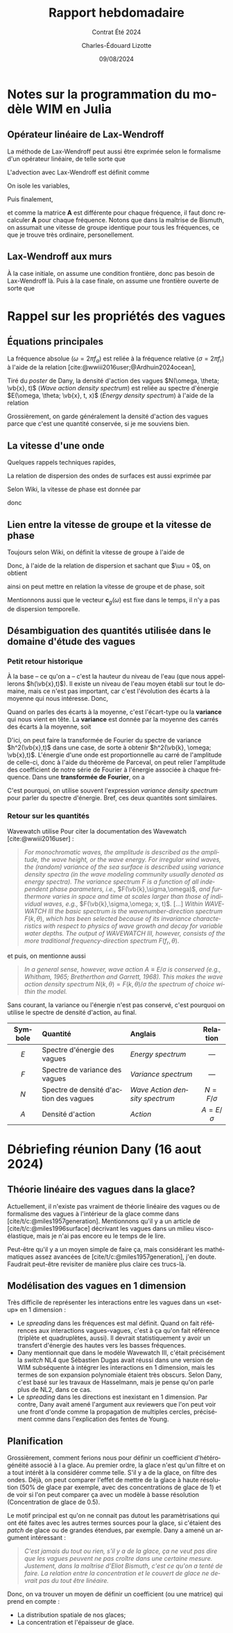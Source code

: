 #+title: Rapport hebdomadaire
#+subtitle: Contrat Été 2024
#+author: Charles-Édouard Lizotte
#+date:09/08/2024
#+LANGUAGE: fr
#+BIBLIOGRAPHY: master-bibliography.bib
#+OPTIONS: toc:nil title:nil 
#+LaTeX_class: org-report

\mytitlepage
\tableofcontents\newpage


* Notes sur la programmation du modèle WIM en Julia

** Opérateur linéaire de Lax-Wendroff
La méthode de Lax-Wendroff peut aussi être exprimée selon le formalisme d'un opérateur linéaire, de telle sorte que
\begin{equation}
   \underset{nx\times nx}{\mathbf{A}}\cdot\underset{nx\times nf}{\vb{E}} = \begin{pmatrix}
       a_{11} & a_{12} & \cdots & a_{1,nx} \\
       a_{21} & a_{22} & \cdots & a_{2,nx} \\
       \vdots & \ddots &  & \vdots \\
       a_{nx,1} & a_{nx,2} & \cdots & a_{nx,nx} \\
   \end{pmatrix}\begin{pmatrix}
       E_{1,1} & E_{1,2} & \cdots & E_{1,nf}\\ 
       E_{2,1} & E_{1,2} & \cdots & E_{2,nf}\\
       \vdots & \ddots &  & \vdots\\
       E_{nx,1} & E_{1,2} & \cdots & E_{2,nf}\\
   \end{pmatrix}
\end{equation}
L'advection avec Lax-Wendroff est définit comme
\begin{equation}
   E_i^{n+1} = E_i^{n} - \qty(\frac{\Delta t}{2 \Delta x}) c_g (E_{i+1}^n - E_{i-1}^n) + \qty(\frac{\Delta t^2}{2 \Delta x^2}) c_g^2 (E_{i+1}^n -2E_i^n + E_{i-1}^n).
\end{equation}
On isole les variables,
\begin{align}
   \Delta E_i(\omega) = \underbrace{\venti-\lambda^2 c_g(\omega)}_{\boxed{A}} E_i^n + \underbrace{\venti\frac{\lambda c_g(\omega)}{2} \qty(1 + \lambda c_g(\omega))}_{\boxed{B}}E_{i-1} + \underbrace{\venti\frac{\lambda c_g(\omega)}{2} \qty(\lambda c_g(\omega) -1)}_{\boxed{C}} E_{i+1}.
\end{align}
Puis finalement,
\begin{equation}
   \Delta \mathbf{E}(\omega) = \mathbf{A}(\omega)\cdot\vb{E} = \begin{pmatrix}
       A & C & 0 & \cdots & 0 \\
       B & A & C & \cdots & 0 \\
       \vdots & & & \ddots & \vdots\\
       0 & \cdots & 0 & B & A \\
     \end{pmatrix}\begin{pmatrix}
       E(\omega,x_1) \\
       E(\omega,x_2) \\
       \vdots\\
       E(\omega,x_{nf}) \\
     \end{pmatrix},
\end{equation}
et comme la matrice *A* est différente pour chaque fréquence, il faut donc recalculer *A* pour chaque fréquence.
Notons que dans la maîtrise de Bismuth, on assumait une vitesse de groupe identique pour tous les fréquences, ce que je trouve très ordinaire, personellement.

** Lax-Wendroff aux murs
À la case initiale, on assume une condition frontière, donc pas besoin de Lax-Wendroff là.
Puis à la case finale, on assume une frontière ouverte de sorte que
\begin{equation}
   \eval{\qty(\pdv{E}{x} = 0)}_{x = x_f + \Delta x/2}
\end{equation}


* Rappel sur les propriétés des vagues

** Équations principales

La fréquence absolue ($\omega = 2\pi f_a$) est reliée à la fréquence relative ($\sigma = 2\pi f_r$) à l'aide de la relation [cite:@wwiii2016user;@Ardhuin2024ocean],
\begin{equation}
   \boxed{\grande\quad\omega = \sigma + \vb{k}\cdot\vb{u}.\quad}
\end{equation}
Tiré du /poster/ de Dany, la densité d'action des vagues $N(\omega, \theta; \vb{x}, t)$ (/Wave action density spectrum/) est reliée au spectre d'énergie $E(\omega, \theta; \vb{x}, t, x)$ (/Energy density spectrum/) à l'aide de la relation
\begin{equation}
   \boxed{\ \grande E = \omega N.\ }
\end{equation}
Grossièrement, on garde généralement la densité d'action des vagues parce que c'est une quantité conservée, si je me souviens bien. 


** La vitesse d'une onde
Quelques rappels techniques rapides, 
\begin{align}
   \omega = 2\pi \cdot f && k = 2\pi / \lambda && \omega = \sigma + \mathbf{k}\cdot \uu 
\end{align}

La relation de dispersion des ondes de surfaces est aussi exprimée par
#+name:eq:relationdispersion
\begin{equation}
   \sigma = \qty(gk\cdot \tanh(kd))^{\sfrac{1}{2}}
\end{equation}

Selon Wiki, la vitesse de phase est donnée par
\begin{equation}
   v_p = \frac{\omega}{\mathbb{R} \qty{k}},
\end{equation}
donc
\begin{equation}
   \boxed{\quad c_p(\omega) = \sqrt{\frac{g}{k}} = \frac{g}{\omega}\quad}.
\end{equation}

** Lien entre la vitesse de groupe et la vitesse de phase

Toujours selon Wiki, on définit la vitesse de groupe à l'aide de
\begin{equation}
   v_g = \dv{\omega}{k}
\end{equation}
Donc, à l'aide de la relation de dispersion et sachant que $\uu = 0$, on obtient
\begin{align}
   \dv{\omega}{k} &= \sqrt{g} \cdot \frac{1}{2} k^{-\sfrac{1}{2}},\nonumber\\
     &= \frac{1}{2}\sqrt{\frac{g}{k}},\nonumber\\
\end{align}
ainsi on peut mettre en relation la vitesse de groupe et de phase, soit
\begin{equation}
   \boxed{\quad c_p = \venti\frac{g}{\omega}\hspace{0.5cm};\hspace{0.5cm} c_g = \frac{c_p}{2}.\quad}
\end{equation}
Mentionnons aussi que le vecteur $\mathbf{c}_g(\omega)$ est fixe dans le temps, il n'y a pas de dispersion temporelle.

** Désambiguation des quantités utilisée dans le domaine d'étude des vagues

*** Petit retour historique

À la base -- ce qu'on a -- c'est la hauteur du niveau de l'eau (que nous appellerons $h(\vb{x},t)$).
Il existe un niveau de l'eau moyen établi sur tout le domaine, mais ce n'est pas important, car c'est l'évolution des écarts à la moyenne qui nous intéresse.
Donc, 
\begin{equation}
   h(\vb{x},t) = \overline{h}(t) + h'(\vb{x},t) \enskip\mid\enskip \overline{h}(t) = \expval{h(\vb{x},t)}
\end{equation}
Quand on parles des écarts à la moyenne, c'est l'écart-type ou la *variance* qui nous vient en tête. 
La *variance* est donnée par la moyenne des carrés des écarts à la moyenne, soit
\begin{align}
   \mathrm{Variance} &= \expval{\qty(h - \expval{h})^2},\nonumber\\
   &= \expval{\qty(h^2 -2h\expval{h} + \expval{h}^2)}\\
   &= \expval{h^2 + \expval{h}^2} -2 \expval{h}\expval{h}\\
   &= \expval{h^2} - \expval{h}^2.
\end{align}

D'ici, on peut faire la transformée de Fourier du spectre de variance $h^2(\vb{x},t)$ dans une case, de sorte à obtenir $h^2(\vb{k}, \omega; \vb{x},t)$.
L'énergie d'une onde est proportionnelle au carré de l'amplitude de celle-ci, donc à l'aide du théorème de Parceval, on peut relier l'amplitude des coefficient de notre série de Fourier à l'énergie associée à chaque fréquence.
Dans une *transformée de Fourier*, on a 
\begin{equation}
   E(\vb{x},t; \vb{k},\omega) \propto h^2(\vb{x},t; \vb{k}, \omega).
\end{equation}
C'est pourquoi, on utilise souvent l'expression /variance density spectrum/ pour parler du spectre d'énergie.
Bref, ces deux quantités sont similaires.

*** Retour sur les quantités
Wavewatch utilise Pour citer la documentation des Wavewatch [cite:@wwiii2016user] :\medskip
#+begin_quote
/For monochromatic waves, the amplitude is described as the amplitude, the wave height, or the wave energy. For irregular wind waves, the (random) variance of the sea surface is described using variance density spectra (in the wave modeling community usually denoted as energy spectra). The variance spectrum F is a function of all independent phase parameters, i.e.,/ $F(\vb{k},\sigma,\omega)$, /and furthermore varies in space and time at scales larger than those of individual waves, e.g.,/ $F(\vb{k},\sigma,\omega; x, t)$. [...]
/Within WAVEWATCH III the basic spectrum is the wavenumber-direction spectrum/ $F(k,\theta)$, /which has been selected because of its invariance characteristics with respect to physics of wave growth and decay for variable water depths. The output of WAVEWATCH III, however, consists of the more traditional frequency-direction spectrum/ $F(f_r,\theta)$.
#+end_quote
\medskip

et puis, on mentionne aussi \medskip
#+begin_quote
/In a general sense, however, wave action/ $A\equiv E/\sigma$ /is conserved (e.g., Whitham, 1965; Bretherthon and Garrett, 1968). This makes the wave action density spectrum/ $N(k,\theta) = F(k,\theta)/\sigma$ /the spectrum of choice within the model./
#+end_quote
\medskip

Sans courant, la variance ou l'énergie n'est pas conservé, c'est pourquoi on utilise le spectre de densité d'action, au final.


|   <c>   | <l>                                    | <l>                          |      <c>       |
|---------+----------------------------------------+------------------------------+----------------|
| Symbole | Quantité                               | Anglais                      |    Relation    |
|---------+----------------------------------------+------------------------------+----------------|
|   $E$   | Spectre d'énergie des vagues           | /Energy spectrum/              |      ---       |
|   $F$   | Spectre de variance des vagues         | /Variance spectrum/            |      ---       |
|   $N$   | Spectre de densité d'action des vagues | /Wave Action density spectrum/ | $N = F/\sigma$ |
|   $A$   | Densité d'action                       | /Action/                       | $A = E/\sigma$ |
|---------+----------------------------------------+------------------------------+----------------|


* Débriefing réunion Dany (16 aout 2024)

** Théorie linéaire des vagues dans la glace?
Actuellement, il n'existe pas vraiment de théorie linéaire des vagues ou de formalisme des vagues à l'intérieur de la glace comme dans [cite/t/c:@miles1957generation].
Mentionnons qu'il y a un article de [cite/t/c:@miles1996surface] décrivant les vagues dans un milieu visco-élastique, mais je n'ai pas encore eu le temps de le lire.\bigskip

Peut-être qu'il y a un moyen simple de faire ça, mais considérant les mathématiques assez avancées de [cite/t/c:@miles1957generation], j'en doute.
Faudrait peut-être revisiter de manière plus claire ces trucs-là.

** Modélisation des vagues en 1 dimension
Très difficile de représenter les interactions  entre les vagues dans un «set-up» en 1 dimension : 
+ Le /spreading/ dans les fréquences est mal définit.
  Quand on fait références aux interactions vagues-vagues, c'est à ça qu'on fait référence (triplète et quadruplètes, aussi).
  Il devrait statistiquement y avoir un transfert d'énergie des hautes vers les basses fréquences.
+ Dany mentionnait que dans le modèle Wavewatch III, c'était précisément la /switch/ NL4 que Sébastien Dugas avait réussi dans une version de WIM subséquente à intégrer les interactions en 1 dimension, mais les termes de son expansion polynomiale étaient très obscurs.
  Selon Dany, c'est basé sur les travaux de Hasselmann, mais je pense qu'on parle plus de NL2, dans ce cas.
+ Le /spreading/ dans les directions est inexistant en 1 dimension.
  Par contre, Dany avait amené l'argument aux reviewers que l'on peut voir une front d'onde comme la propagation de multiples cercles, précisément comme dans l'explication des fentes de Young.

** Planification
Grossièrement, comment ferions nous pour définir un coefficient d'hétérogénéité associé à l a glace.
Au premier ordre, la glace n'est qu'un filtre et on a tout intérêt à la considérer comme telle.
S'il y a de la glace, on filtre des ondes.
Déjà, on peut comparer l'effet de mettre de la glace à haute résolution (50% de glace par exemple, avec des concentrations de glace de 1) et de voir si l'on peut comparer ça avec un modèle à basse résolution (Concentration de glace de 0.5). \bigskip

Le motif principal est qu'on ne connait pas dutout les paramètrisations qui ont été faites avec les autres termes sources pour la glace, si c'étaient des /patch/ de glace ou de grandes étendues, par exemple.
Dany a amené un argument intéressant :\smallskip
#+begin_quote
/C'est jamais du tout ou rien, s'il y a de la glace, ça ne veut pas dire que les vagues peuvent ne pas croître dans une certaine mesure. Justement, dans la maîtrise d'Eliot Bismuth, c'est ce qu'on a tenté de faire. La relation entre la concentration et le couvert de glace ne devrait pas du tout être linéaire./
#+end_quote
Donc, on va trouver un moyen de définir un coefficient (ou une matrice) qui prend en compte :
+ La distribution spatiale de nos glaces;
+ La concentration et l'épaisseur de glace.
